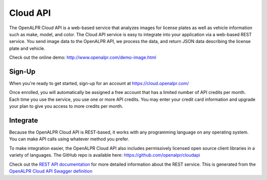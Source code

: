 
.. _cloud_api:

Cloud API
=============

The OpenALPR Cloud API is a web-based service that analyzes images for license plates as well as vehicle information such as make, model, and color.  
The Cloud API service is easy to integrate into your application via a web-based REST service.  You send image data to the OpenALPR API, we process the data, 
and return JSON data describing the license plate and vehicle.

Check out the online demo: http://www.openalpr.com/demo-image.html

Sign-Up
---------

When you're ready to get started, sign-up for an account at https://cloud.openalpr.com/

Once enrolled, you will automatically be assigned a free account that has a limited number of API credits per month.  Each time you use the service, you use one or more 
API credits.  You may enter your credit card information and upgrade your plan to give you access to more credits per month.

Integrate
----------

Because the OpenALPR Cloud API is REST-based, it works with any programming language on any operating system.  You can make API calls using whatever method
you prefer.

To make integration easier, the OpenALPR Cloud API also includes permissively licensed open source client libraries in a variety of languages.  
The GitHub repo is available here: https://github.com/openalpr/cloudapi

Check out the `REST API documentation <api/cloudapi.html>`_ for more detailed information about the REST service.  
This is generated from the `OpenALPR Cloud API Swagger definition <api/specs/cloudapi.yaml>`_